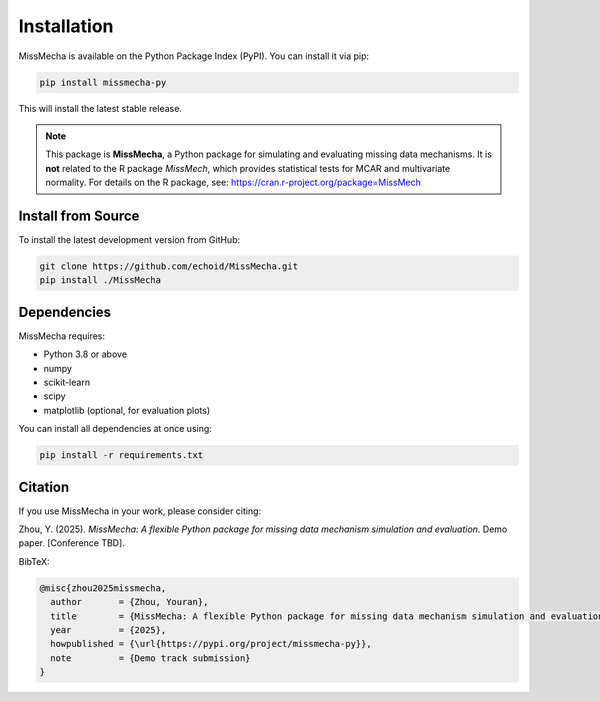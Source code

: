Installation
=======================

MissMecha is available on the Python Package Index (PyPI). You can install it via pip:

.. code-block:: bash

   pip install missmecha-py

This will install the latest stable release.

.. note::

   This package is **MissMecha**, a Python package for simulating and evaluating missing data mechanisms.  
   It is **not** related to the R package `MissMech`, which provides statistical tests for MCAR and multivariate normality.  
   For details on the R package, see: https://cran.r-project.org/package=MissMech

Install from Source
--------------------

To install the latest development version from GitHub:

.. code-block:: bash

   git clone https://github.com/echoid/MissMecha.git
   pip install ./MissMecha

Dependencies
------------

MissMecha requires:

- Python 3.8 or above
- numpy
- scikit-learn
- scipy
- matplotlib (optional, for evaluation plots)

You can install all dependencies at once using:

.. code-block:: bash

   pip install -r requirements.txt

Citation
--------

If you use MissMecha in your work, please consider citing:

Zhou, Y. (2025). *MissMecha: A flexible Python package for missing data mechanism simulation and evaluation*. Demo paper. [Conference TBD].

BibTeX:

.. code-block:: bibtex

   @misc{zhou2025missmecha,
     author       = {Zhou, Youran},
     title        = {MissMecha: A flexible Python package for missing data mechanism simulation and evaluation},
     year         = {2025},
     howpublished = {\url{https://pypi.org/project/missmecha-py}},
     note         = {Demo track submission}
   }
